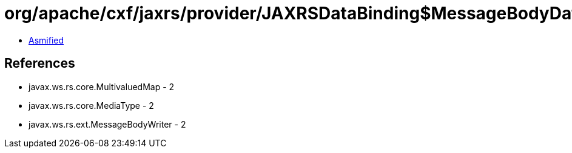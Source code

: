 = org/apache/cxf/jaxrs/provider/JAXRSDataBinding$MessageBodyDataWriter.class

 - link:JAXRSDataBinding$MessageBodyDataWriter-asmified.java[Asmified]

== References

 - javax.ws.rs.core.MultivaluedMap - 2
 - javax.ws.rs.core.MediaType - 2
 - javax.ws.rs.ext.MessageBodyWriter - 2
